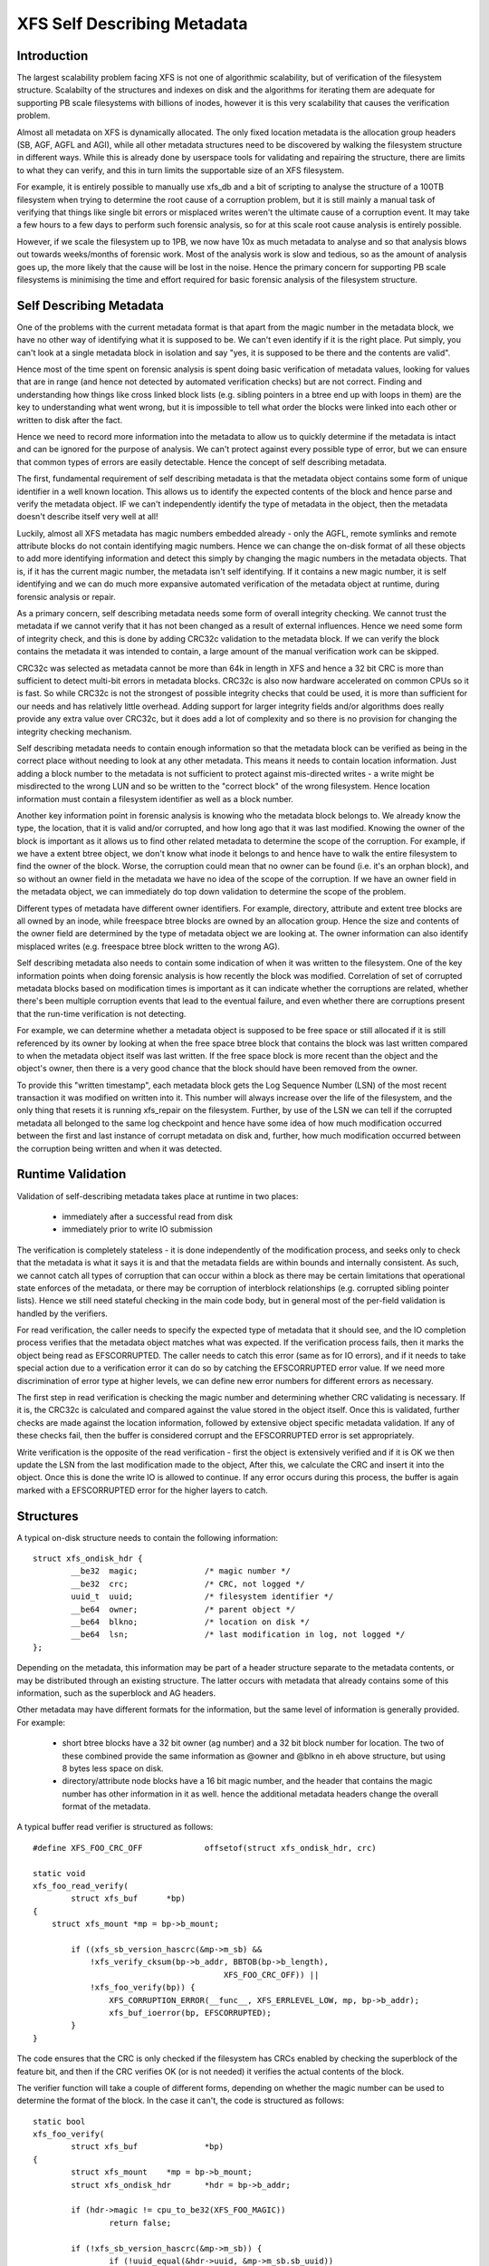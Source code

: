 .. SPDX-License-Identifier: GPL-2.0

============================
XFS Self Describing Metadata
============================

Introduction
============

The largest scalability problem facing XFS is not one of algorithmic
scalability, but of verification of the filesystem structure. Scalabilty of the
structures and indexes on disk and the algorithms for iterating them are
adequate for supporting PB scale filesystems with billions of inodes, however it
is this very scalability that causes the verification problem.

Almost all metadata on XFS is dynamically allocated. The only fixed location
metadata is the allocation group headers (SB, AGF, AGFL and AGI), while all
other metadata structures need to be discovered by walking the filesystem
structure in different ways. While this is already done by userspace tools for
validating and repairing the structure, there are limits to what they can
verify, and this in turn limits the supportable size of an XFS filesystem.

For example, it is entirely possible to manually use xfs_db and a bit of
scripting to analyse the structure of a 100TB filesystem when trying to
determine the root cause of a corruption problem, but it is still mainly a
manual task of verifying that things like single bit errors or misplaced writes
weren't the ultimate cause of a corruption event. It may take a few hours to a
few days to perform such forensic analysis, so for at this scale root cause
analysis is entirely possible.

However, if we scale the filesystem up to 1PB, we now have 10x as much metadata
to analyse and so that analysis blows out towards weeks/months of forensic work.
Most of the analysis work is slow and tedious, so as the amount of analysis goes
up, the more likely that the cause will be lost in the noise.  Hence the primary
concern for supporting PB scale filesystems is minimising the time and effort
required for basic forensic analysis of the filesystem structure.


Self Describing Metadata
========================

One of the problems with the current metadata format is that apart from the
magic number in the metadata block, we have no other way of identifying what it
is supposed to be. We can't even identify if it is the right place. Put simply,
you can't look at a single metadata block in isolation and say "yes, it is
supposed to be there and the contents are valid".

Hence most of the time spent on forensic analysis is spent doing basic
verification of metadata values, looking for values that are in range (and hence
not detected by automated verification checks) but are not correct. Finding and
understanding how things like cross linked block lists (e.g. sibling
pointers in a btree end up with loops in them) are the key to understanding what
went wrong, but it is impossible to tell what order the blocks were linked into
each other or written to disk after the fact.

Hence we need to record more information into the metadata to allow us to
quickly determine if the metadata is intact and can be ignored for the purpose
of analysis. We can't protect against every possible type of error, but we can
ensure that common types of errors are easily detectable.  Hence the concept of
self describing metadata.

The first, fundamental requirement of self describing metadata is that the
metadata object contains some form of unique identifier in a well known
location. This allows us to identify the expected contents of the block and
hence parse and verify the metadata object. IF we can't independently identify
the type of metadata in the object, then the metadata doesn't describe itself
very well at all!

Luckily, almost all XFS metadata has magic numbers embedded already - only the
AGFL, remote symlinks and remote attribute blocks do not contain identifying
magic numbers. Hence we can change the on-disk format of all these objects to
add more identifying information and detect this simply by changing the magic
numbers in the metadata objects. That is, if it has the current magic number,
the metadata isn't self identifying. If it contains a new magic number, it is
self identifying and we can do much more expansive automated verification of the
metadata object at runtime, during forensic analysis or repair.

As a primary concern, self describing metadata needs some form of overall
integrity checking. We cannot trust the metadata if we cannot verify that it has
not been changed as a result of external influences. Hence we need some form of
integrity check, and this is done by adding CRC32c validation to the metadata
block. If we can verify the block contains the metadata it was intended to
contain, a large amount of the manual verification work can be skipped.

CRC32c was selected as metadata cannot be more than 64k in length in XFS and
hence a 32 bit CRC is more than sufficient to detect multi-bit errors in
metadata blocks. CRC32c is also now hardware accelerated on common CPUs so it is
fast. So while CRC32c is not the strongest of possible integrity checks that
could be used, it is more than sufficient for our needs and has relatively
little overhead. Adding support for larger integrity fields and/or algorithms
does really provide any extra value over CRC32c, but it does add a lot of
complexity and so there is no provision for changing the integrity checking
mechanism.

Self describing metadata needs to contain enough information so that the
metadata block can be verified as being in the correct place without needing to
look at any other metadata. This means it needs to contain location information.
Just adding a block number to the metadata is not sufficient to protect against
mis-directed writes - a write might be misdirected to the wrong LUN and so be
written to the "correct block" of the wrong filesystem. Hence location
information must contain a filesystem identifier as well as a block number.

Another key information point in forensic analysis is knowing who the metadata
block belongs to. We already know the type, the location, that it is valid
and/or corrupted, and how long ago that it was last modified. Knowing the owner
of the block is important as it allows us to find other related metadata to
determine the scope of the corruption. For example, if we have a extent btree
object, we don't know what inode it belongs to and hence have to walk the entire
filesystem to find the owner of the block. Worse, the corruption could mean that
no owner can be found (i.e. it's an orphan block), and so without an owner field
in the metadata we have no idea of the scope of the corruption. If we have an
owner field in the metadata object, we can immediately do top down validation to
determine the scope of the problem.

Different types of metadata have different owner identifiers. For example,
directory, attribute and extent tree blocks are all owned by an inode, while
freespace btree blocks are owned by an allocation group. Hence the size and
contents of the owner field are determined by the type of metadata object we are
looking at.  The owner information can also identify misplaced writes (e.g.
freespace btree block written to the wrong AG).

Self describing metadata also needs to contain some indication of when it was
written to the filesystem. One of the key information points when doing forensic
analysis is how recently the block was modified. Correlation of set of corrupted
metadata blocks based on modification times is important as it can indicate
whether the corruptions are related, whether there's been multiple corruption
events that lead to the eventual failure, and even whether there are corruptions
present that the run-time verification is not detecting.

For example, we can determine whether a metadata object is supposed to be free
space or still allocated if it is still referenced by its owner by looking at
when the free space btree block that contains the block was last written
compared to when the metadata object itself was last written.  If the free space
block is more recent than the object and the object's owner, then there is a
very good chance that the block should have been removed from the owner.

To provide this "written timestamp", each metadata block gets the Log Sequence
Number (LSN) of the most recent transaction it was modified on written into it.
This number will always increase over the life of the filesystem, and the only
thing that resets it is running xfs_repair on the filesystem. Further, by use of
the LSN we can tell if the corrupted metadata all belonged to the same log
checkpoint and hence have some idea of how much modification occurred between
the first and last instance of corrupt metadata on disk and, further, how much
modification occurred between the corruption being written and when it was
detected.

Runtime Validation
==================

Validation of self-describing metadata takes place at runtime in two places:

	- immediately after a successful read from disk
	- immediately prior to write IO submission

The verification is completely stateless - it is done independently of the
modification process, and seeks only to check that the metadata is what it says
it is and that the metadata fields are within bounds and internally consistent.
As such, we cannot catch all types of corruption that can occur within a block
as there may be certain limitations that operational state enforces of the
metadata, or there may be corruption of interblock relationships (e.g. corrupted
sibling pointer lists). Hence we still need stateful checking in the main code
body, but in general most of the per-field validation is handled by the
verifiers.

For read verification, the caller needs to specify the expected type of metadata
that it should see, and the IO completion process verifies that the metadata
object matches what was expected. If the verification process fails, then it
marks the object being read as EFSCORRUPTED. The caller needs to catch this
error (same as for IO errors), and if it needs to take special action due to a
verification error it can do so by catching the EFSCORRUPTED error value. If we
need more discrimination of error type at higher levels, we can define new
error numbers for different errors as necessary.

The first step in read verification is checking the magic number and determining
whether CRC validating is necessary. If it is, the CRC32c is calculated and
compared against the value stored in the object itself. Once this is validated,
further checks are made against the location information, followed by extensive
object specific metadata validation. If any of these checks fail, then the
buffer is considered corrupt and the EFSCORRUPTED error is set appropriately.

Write verification is the opposite of the read verification - first the object
is extensively verified and if it is OK we then update the LSN from the last
modification made to the object, After this, we calculate the CRC and insert it
into the object. Once this is done the write IO is allowed to continue. If any
error occurs during this process, the buffer is again marked with a EFSCORRUPTED
error for the higher layers to catch.

Structures
==========

A typical on-disk structure needs to contain the following information::

    struct xfs_ondisk_hdr {
	    __be32  magic;		/* magic number */
	    __be32  crc;		/* CRC, not logged */
	    uuid_t  uuid;		/* filesystem identifier */
	    __be64  owner;		/* parent object */
	    __be64  blkno;		/* location on disk */
	    __be64  lsn;		/* last modification in log, not logged */
    };

Depending on the metadata, this information may be part of a header structure
separate to the metadata contents, or may be distributed through an existing
structure. The latter occurs with metadata that already contains some of this
information, such as the superblock and AG headers.

Other metadata may have different formats for the information, but the same
level of information is generally provided. For example:

	- short btree blocks have a 32 bit owner (ag number) and a 32 bit block
	  number for location. The two of these combined provide the same
	  information as @owner and @blkno in eh above structure, but using 8
	  bytes less space on disk.

	- directory/attribute node blocks have a 16 bit magic number, and the
	  header that contains the magic number has other information in it as
	  well. hence the additional metadata headers change the overall format
	  of the metadata.

A typical buffer read verifier is structured as follows::

    #define XFS_FOO_CRC_OFF		offsetof(struct xfs_ondisk_hdr, crc)

    static void
    xfs_foo_read_verify(
	    struct xfs_buf	*bp)
    {
	struct xfs_mount *mp = bp->b_mount;

	    if ((xfs_sb_version_hascrc(&mp->m_sb) &&
		!xfs_verify_cksum(bp->b_addr, BBTOB(bp->b_length),
					    XFS_FOO_CRC_OFF)) ||
		!xfs_foo_verify(bp)) {
		    XFS_CORRUPTION_ERROR(__func__, XFS_ERRLEVEL_LOW, mp, bp->b_addr);
		    xfs_buf_ioerror(bp, EFSCORRUPTED);
	    }
    }

The code ensures that the CRC is only checked if the filesystem has CRCs enabled
by checking the superblock of the feature bit, and then if the CRC verifies OK
(or is not needed) it verifies the actual contents of the block.

The verifier function will take a couple of different forms, depending on
whether the magic number can be used to determine the format of the block. In
the case it can't, the code is structured as follows::

    static bool
    xfs_foo_verify(
	    struct xfs_buf		*bp)
    {
	    struct xfs_mount	*mp = bp->b_mount;
	    struct xfs_ondisk_hdr	*hdr = bp->b_addr;

	    if (hdr->magic != cpu_to_be32(XFS_FOO_MAGIC))
		    return false;

	    if (!xfs_sb_version_hascrc(&mp->m_sb)) {
		    if (!uuid_equal(&hdr->uuid, &mp->m_sb.sb_uuid))
			    return false;
		    if (bp->b_bn != be64_to_cpu(hdr->blkno))
			    return false;
		    if (hdr->owner == 0)
			    return false;
	    }

	    /* object specific verification checks here */

	    return true;
    }

If there are different magic numbers for the different formats, the verifier
will look like::

    static bool
    xfs_foo_verify(
	    struct xfs_buf		*bp)
    {
	    struct xfs_mount	*mp = bp->b_mount;
	    struct xfs_ondisk_hdr	*hdr = bp->b_addr;

	    if (hdr->magic == cpu_to_be32(XFS_FOO_CRC_MAGIC)) {
		    if (!uuid_equal(&hdr->uuid, &mp->m_sb.sb_uuid))
			    return false;
		    if (bp->b_bn != be64_to_cpu(hdr->blkno))
			    return false;
		    if (hdr->owner == 0)
			    return false;
	    } else if (hdr->magic != cpu_to_be32(XFS_FOO_MAGIC))
		    return false;

	    /* object specific verification checks here */

	    return true;
    }

Write verifiers are very similar to the read verifiers, they just do things in
the opposite order to the read verifiers. A typical write verifier::

    static void
    xfs_foo_write_verify(
	    struct xfs_buf	*bp)
    {
	    struct xfs_mount	*mp = bp->b_mount;
	    struct xfs_buf_log_item	*bip = bp->b_fspriv;

	    if (!xfs_foo_verify(bp)) {
		    XFS_CORRUPTION_ERROR(__func__, XFS_ERRLEVEL_LOW, mp, bp->b_addr);
		    xfs_buf_ioerror(bp, EFSCORRUPTED);
		    return;
	    }

	    if (!xfs_sb_version_hascrc(&mp->m_sb))
		    return;


	    if (bip) {
		    struct xfs_ondisk_hdr	*hdr = bp->b_addr;
		    hdr->lsn = cpu_to_be64(bip->bli_item.li_lsn);
	    }
	    xfs_update_cksum(bp->b_addr, BBTOB(bp->b_length), XFS_FOO_CRC_OFF);
    }

This will verify the internal structure of the metadata before we go any
further, detecting corruptions that have occurred as the metadata has been
modified in memory. If the metadata verifies OK, and CRCs are enabled, we then
update the LSN field (when it was last modified) and calculate the CRC on the
metadata. Once this is done, we can issue the IO.

Inodes and Dquots
=================

Inodes and dquots are special snowflakes. They have per-object CRC and
self-identifiers, but they are packed so that there are multiple objects per
buffer. Hence we do not use per-buffer verifiers to do the work of per-object
verification and CRC calculations. The per-buffer verifiers simply perform basic
identification of the buffer - that they contain inodes or dquots, and that
there are magic numbers in all the expected spots. All further CRC and
verification checks are done when each inode is read from or written back to the
buffer.

The structure of the verifiers and the identifiers checks is very similar to the
buffer code described above. The only difference is where they are called. For
example, inode read verification is done in xfs_inode_from_disk() when the inode
is first read out of the buffer and the struct xfs_inode is instantiated. The
inode is already extensively verified during writeback in xfs_iflush_int, so the
only addition here is to add the LSN and CRC to the inode as it is copied back
into the buffer.

XXX: inode unlinked list modification doesn't recalculate the inode CRC! None of
the unlinked list modifications check or update CRCs, neither during unlink nor
log recovery. So, it's gone unnoticed until now. This won't matter immediately -
repair will probably complain about it - but it needs to be fixed.
